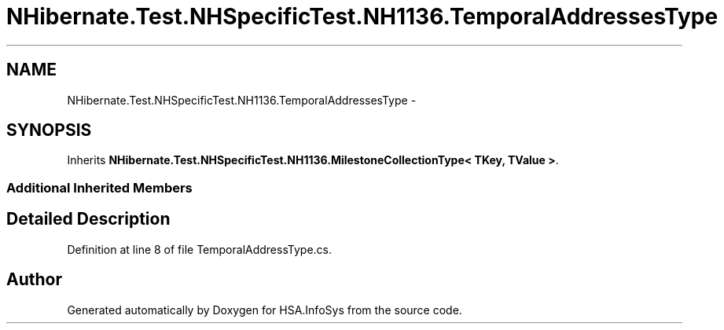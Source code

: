 .TH "NHibernate.Test.NHSpecificTest.NH1136.TemporalAddressesType" 3 "Fri Jul 5 2013" "Version 1.0" "HSA.InfoSys" \" -*- nroff -*-
.ad l
.nh
.SH NAME
NHibernate.Test.NHSpecificTest.NH1136.TemporalAddressesType \- 
.SH SYNOPSIS
.br
.PP
.PP
Inherits \fBNHibernate\&.Test\&.NHSpecificTest\&.NH1136\&.MilestoneCollectionType< TKey, TValue >\fP\&.
.SS "Additional Inherited Members"
.SH "Detailed Description"
.PP 
Definition at line 8 of file TemporalAddressType\&.cs\&.

.SH "Author"
.PP 
Generated automatically by Doxygen for HSA\&.InfoSys from the source code\&.
